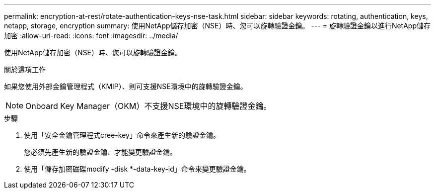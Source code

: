 ---
permalink: encryption-at-rest/rotate-authentication-keys-nse-task.html 
sidebar: sidebar 
keywords: rotating, authentication, keys, netapp, storage, encryption 
summary: 使用NetApp儲存加密（NSE）時、您可以旋轉驗證金鑰。 
---
= 旋轉驗證金鑰以進行NetApp儲存加密
:allow-uri-read: 
:icons: font
:imagesdir: ../media/


[role="lead"]
使用NetApp儲存加密（NSE）時、您可以旋轉驗證金鑰。

.關於這項工作
如果您使用外部金鑰管理程式（KMIP）、則可支援NSE環境中的旋轉驗證金鑰。

[NOTE]
====
Onboard Key Manager（OKM）不支援NSE環境中的旋轉驗證金鑰。

====
.步驟
. 使用「安全金鑰管理程式cree-key」命令來產生新的驗證金鑰。
+
您必須先產生新的驗證金鑰、才能變更驗證金鑰。

. 使用「儲存加密磁碟modify -disk *-data-key-id」命令來變更驗證金鑰。

